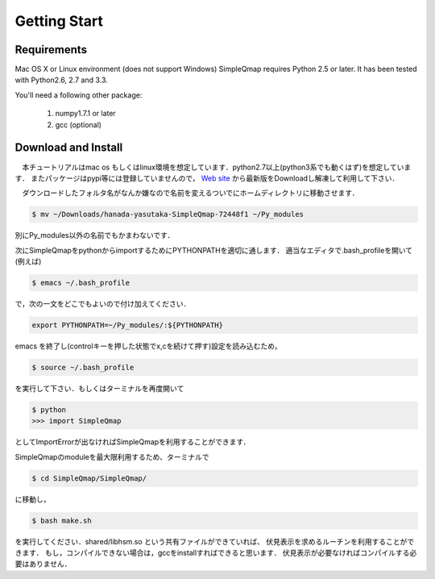 ==========
Getting Start
==========

Requirements
--------

Mac OS X or Linux environment (does not support Windows)
SimpleQmap requires Python 2.5 or later. It has been tested with Python2.6, 2.7 and 3.3.

You'll need a following other package:
    
    1. numpy1.7.1 or later
    2. gcc (optional)
    

Download and Install
----------

　本チュートリアルはmac os もしくはlinux環境を想定しています．python2.7以上(python3系でも動くはず)を想定しています．
またパッケージはpypi等には登録していませんので，
`Web site <http://hanada-yasutaka.github.io/SimpleQmap/>`_
から最新版をDownloadし解凍して利用して下さい．


　ダウンロードしたフォルタ名がなんか嫌なので名前を変えるついでにホームディレクトリに移動させます．

.. code-block:: none

    $ mv ~/Downloads/hanada-yasutaka-SimpleQmap-72448f1 ~/Py_modules

別にPy_modules以外の名前でもかまわないです．

次にSimpleQmapをpythonからimportするためにPYTHONPATHを適切に通します．
適当なエディタで.bash_profileを開いて(例えば)

.. code-block:: none

    $ emacs ~/.bash_profile
    
で，次の一文をどこでもよいので付け加えてください．

.. code-block:: none

    export PYTHONPATH=~/Py_modules/:${PYTHONPATH}

emacs を終了し(controlキーを押した状態でx,cを続けて押す)設定を読み込むため，

.. code-block:: none

    $ source ~/.bash_profile

を実行して下さい．もしくはターミナルを再度開いて

.. code-block:: none

    $ python
    >>> import SimpleQmap

としてImportErrorが出なければSimpleQmapを利用することができます．

SimpleQmapのmoduleを最大限利用するため、ターミナルで

.. code-block:: none

    $ cd SimpleQmap/SimpleQmap/
    
に移動し，

.. code-block:: none
    
    $ bash make.sh
    
を実行してください．shared/libhsm.so という共有ファイルができていれば、
伏見表示を求めるルーチンを利用することができます．
もし，コンパイルできない場合は，gccをinstallすればできると思います．
伏見表示が必要なければコンパイルする必要はありません．




